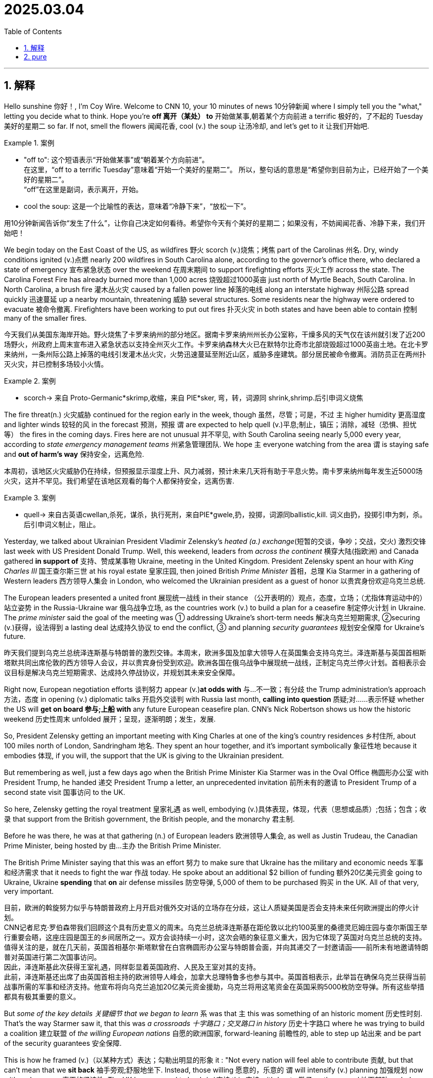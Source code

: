 
= 2025.03.04
:toc: left
:toclevels: 3
:sectnums:
:stylesheet: ../../myAdocCss.css

'''

== 解释

Hello sunshine 你好！, I'm Coy Wire. Welcome to CNN 10, your 10 minutes of news 10分钟新闻 where I simply tell you the "what," letting  you decide what to think. Hope you're *off  离开（某处） to* 开始做某事,朝着某个方向前进 a terrific 极好的，了不起的 Tuesday 美好的星期二 so far. If not, smell the flowers 闻闻花香, cool (v.) the soup 让汤冷却, and let's get to it 让我们开始吧.

[.my1]
.案例
====
- "off to":
这个短语表示“开始做某事”或“朝着某个方向前进”。 +
在这里，“off to a terrific Tuesday”意味着“开始一个美好的星期二”。
所以，整句话的意思是“希望你到目前为止，已经开始了一个美好的星期二”。 +
“off”在这里是副词，表示离开，开始。

- cool the soup:
这是一个比喻性的表达，意味着“冷静下来”，“放松一下”。
====

用10分钟新闻告诉你“发生了什么”，让你自己决定如何看待。希望你今天有个美好的星期二；如果没有，不妨闻闻花香、冷静下来，我们开始吧！

We begin today on the East Coast of the US, as wildfires 野火 scorch​ (v.)烧焦；烤焦 part of the Carolinas 州名. Dry, windy conditions ​ignited​ (v.)点燃 nearly 200 wildfires in South Carolina alone, according to the governor's office there, who ​declared a state of emergency​ 宣布紧急状态 over the weekend 在周末期间 to support ​firefighting efforts​ 灭火工作 across the state. The Carolina Forest Fire has already ​burned more than 1,000 acres​ 烧毁超过1000英亩 just north of Myrtle Beach, South Carolina. In North Carolina, a ​brush fire​ 灌木丛火灾 caused by a ​fallen power line​ 掉落的电线 along an ​interstate highway​ 州际公路 ​spread quickly​ 迅速蔓延 up a nearby mountain, ​threatening​ 威胁 several structures. Some residents near the highway were ​ordered to evacuate​ 被命令撤离. Firefighters have been working to ​put out fires​ 扑灭火灾 in both states and have been able to ​contain​ 控制 many of the smaller fires.

[.my2]
今天我们从美国东海岸开始。野火烧焦了卡罗来纳州的部分地区。据南卡罗来纳州州长办公室称，干燥多风的天气仅在该州就引发了近200场野火，州政府上周末宣布进入紧急状态以支持全州灭火工作。卡罗来纳森林大火已在默特尔比奇市北部烧毁超过1000英亩土地。在北卡罗来纳州，一条州际公路上掉落的电线引发灌木丛火灾，火势迅速蔓延至附近山区，威胁多座建筑。部分居民被命令撤离。消防员正在两州扑灭火灾，并已控制多场较小火情。

[.my1]
.案例
====
- scorch​-> 来自 Proto-Germanic*skrimp,收缩，来自 PIE*sker, 弯，转，词源同 shrink,shrimp.后引申词义烧焦
====


The ​fire threat​(n.) 火灾威胁 continued for the region early in the week, though 虽然，尽管；可是，不过 `主` higher humidity 更高湿度 and lighter winds 较轻的风 in the forecast 预测，预报  `谓` are expected to help ​quell​ (v.)平息;制止，镇压；消除，减轻（恐惧、担忧等） the fires in the coming days. Fires here are ​not unusual​ 并不罕见, with South Carolina seeing nearly 5,000 every year, according to ​_state emergency management teams_​ 州紧急管理团队. We hope `主` everyone watching from the area `谓` is ​staying safe and *out of harm's way*​ 保持安全，远离危险.

[.my2]
本周初，该地区火灾威胁仍在持续，但预报显示湿度上升、风力减弱，预计未来几天将有助于平息火势。南卡罗来纳州每年发生近5000场火灾，这并不罕见。我们希望在该地区观看的每个人都保持安全，远离伤害.

[.my1]
.案例
====
- ​quell​-> 来自古英语cwellan,杀死，谋杀，执行死刑，来自PIE*gwele,扔，投掷，词源同ballistic,kill. 词义由扔，投掷引申为刺，杀。后引申词义制止，阻止。
====

Yesterday, we talked about Ukrainian President Vladimir Zelensky's ​_heated (a.) exchange_​(短暂的交谈，争吵；交战，交火) 激烈交锋 last week with US President Donald Trump. Well, this weekend, leaders from _across the continent_ 横穿大陆(指欧洲) and Canada ​gathered *in support of* 支持、赞成某事物 Ukraine, meeting in the United Kingdom. President Zelensky spent an hour with _King Charles III_ 国王查尔斯三世 at his ​royal estate​ 皇家庄园, then joined British _Prime Minister_ 首相，总理 Kia Starmer in a ​gathering of Western leaders​ 西方领导人集会 in London, who ​welcomed the Ukrainian president as a guest of honor​ 以贵宾身份欢迎乌克兰总统.

The European leaders ​presented a united front​ 展现统一战线 in their ​stance （公开表明的）观点，态度，立场；（尤指体育运动中的）站立姿势 in the Russia-Ukraine war​ 俄乌战争立场, as the countries work (v.) to ​build a plan for a ceasefire​ 制定停火计划 in Ukraine. The _prime minister_ said the goal of the meeting was ​① addressing Ukraine's short-term needs​ 解决乌克兰短期需求, ②​securing (v.)获得，设法得到 a lasting deal​ 达成持久协议 to end the conflict,  ③ and ​planning _security guarantees_​ 规划安全保障 for Ukraine's future.

[.my2]
昨天我们提到乌克兰总统泽连斯基与特朗普的激烈交锋。本周末，欧洲多国及加拿大领导人在英国集会支持乌克兰。泽连斯基与英国首相斯塔默共同出席伦敦的西方领导人会议，并以贵宾身份受到欢迎。欧洲各国在俄乌战争中展现统一战线，正制定乌克兰停火计划。首相表示会议目标是解决乌克兰短期需求、达成持久停战协议，并规划其未来安全保障。

Right now, European ​negotiation efforts​ 谈判努力 appear (v.)​*at odds with*​ 与…不一致；有分歧 the Trump administration's approach 方法，态度 in ​opening (v.) diplomatic talks​ 开启外交谈判 with Russia last month, ​*calling into question*​ 质疑;对……表示怀疑 whether the US will ​*get on board​ 参与;上船 with* any future European ceasefire plan. CNN's Nick Robertson shows us how the ​historic weekend​ 历史性周末 ​unfolded​ 展开；呈现，逐渐明朗；发生，发展.

So, President Zelensky getting an important meeting with King Charles at one of the king's ​country residences​ 乡村住所, about 100 miles north of London, Sandringham 地名. They spent an hour together, and it's important ​symbolically​ 象征性地 because it ​embodies​ 体现, if you will, the support that the UK is giving to the Ukrainian president.

But remembering as well, just a few days ago when the British Prime Minister Kia Starmer was in the ​Oval Office​ 椭圆形办公室 with President Trump, he ​handed​ 递交 President Trump a letter, an ​unprecedented invitation​ 前所未有的邀请 to President Trump of a second ​state visit​ 国事访问 to the UK.

So here, Zelensky getting the ​royal treatment​ 皇家礼遇 as well, embodying (v.)具体表现，体现，代表（思想或品质）;包括；包含；收录 that support from the British government, the British people, and the ​monarchy​ 君主制.

Before he was there, he was at that ​gathering (n.) of European leaders​ 欧洲领导人集会, as well as Justin Trudeau, the Canadian Prime Minister, being ​hosted by​ 由…主办 the British Prime Minister.

The British Prime Minister saying that this was an ​effort​ 努力 to make sure that Ukraine has the ​military and economic needs​ 军事和经济需求 that it needs to ​fight the war​ 作战 today. He spoke about an ​additional $2 billion of funding​ 额外20亿美元资金 going to Ukraine, Ukraine *spending* that *on* ​air defense missiles​ 防空导弹, 5,000 of them to be ​purchased​ 购买 in the UK. All of that very, very important.

[.my2]
目前，欧洲的斡旋努力似乎与特朗普政府上月开启对俄外交对话的立场存在分歧，这让人质疑美国是否会支持未来任何欧洲提出的停火计划。 +
CNN记者尼克·罗伯森带我们回顾这个具有历史意义的周末。乌克兰总统泽连斯基在距伦敦以北约100英里的桑德灵厄姆庄园与查尔斯国王举行重要会晤，这座庄园是国王的乡间居所之一。双方会谈持续一小时，这次会晤的象征意义重大，因为它体现了英国对乌克兰总统的支持。值得关注的是，就在几天前，英国首相基尔·斯塔默曾在白宫椭圆形办公室与特朗普会面，并向其递交了一封邀请函——前所未有地邀请特朗普对英国进行第二次国事访问。 +
因此，泽连斯基此次获得王室礼遇，同样彰显着英国政府、人民及王室对其的支持。 +
此前，泽连斯基还出席了由英国首相主持的欧洲领导人峰会，加拿大总理特鲁多也参与其中。英国首相表示，此举旨在确保乌克兰获得当前战事所需的军事和经济支持。他宣布将向乌克兰追加20亿美元资金援助，乌克兰将用这笔资金在英国采购5000枚防空导弹。所有这些举措都具有极其重要的意义。


But _some of the ​key details​ 关键细节 that we began to learn_ `系` was that `主` this was something of an ​historic moment​ 历史性时刻. That's the way Starmer saw it, that this was _a ​crossroads 十字路口；交叉路口 in history_​ 历史十字路口 where he was trying to ​build a coalition​ 建立联盟 of __the ​willing European nations__​ 自愿的欧洲国家, ​forward-leaning​ 前瞻性的, able to ​step up​ 站出来 and be part of the ​security guarantees​ 安全保障.

This is how he ​framed (v.)（以某种方式）表达；勾勒出明显的形象 it​ : "Not every nation will feel able to ​contribute​ 贡献, but that can't mean that we ​*sit back*​ 袖手旁观;舒服地坐下. Instead, those willing 愿意的，乐意的 `谓` will ​intensify (v.) planning​ 加强规划 now with ​real urgency​ 真正的紧迫性. The UK has prepared to ​back (v.)支持 this​ 支持 with ​_boots 靴子 on the ground_​ 地面部队 and ​_planes in the air_​ 空中力量. Together with others, Europe must do the ​_heavy lifting_​ 搬抬重物，搬運重物, （工作）最主要的方面;（任務）最困難的部分, but to ​support (v.) peace​ 支持和平 in our continent and to ​succeed​ (v.)成功, this effort must have ​strong US backing​ 美国的强力支持."

And that very important point there, the need to have US support here, and he spoke about it in this way as well, that France, the UK, and Ukraine would ​work (v.) on this plan​ 制定计划 with the European nations and then ​bring it to the White House​ 提交白宫. So in a way, they feel like #感觉像是​shielding​# (v.)保护 President Zelensky *to some degree* 在某种程度上；有点，稍微 #from# _sort of 有点儿​getting in a one-on-one (a.)一对一的；直接对立的 situation_​ 陷入一对一局面 in the White House with President Trump again, um, that turned (v.) so ​fractious​ (a.)易怒的 just a few days ago.

[.my2]
“但我们开始了解到的一些关键细节是，这是一个历史性的时刻。斯塔默就是这么看的，这是一个历史的十字路口，他试图建立一个由意愿合作的欧洲国家组成的联盟，这些国家积极进取，能够挺身而出，参与安全保障。他是这样阐述的：‘不是每个国家都认为自己有能力做出贡献，但这并不意味着我们可以袖手旁观。相反，那些愿意的国家现在将以真正的紧迫感加强规划。英国已准备好以地面部队和空中力量来支持这一行动。欧洲必须与其他国家一起承担重任，但为了支持我们大陆的和平并取得成功，这一努力必须得到美国的强力支持。’ 这一点非常重要，即需要美国的支持。他还以这种方式谈到，法国、英国和乌克兰将与欧洲国家共同制定这项计划，然后将其提交给白宫。因此，在某种程度上，他们似乎是在保护泽连斯基总统，避免他再次与特朗普总统在白宫进行一对一的会面，因为几天前的那次会面变得非常激烈。”




'''

== pure

Hello sunshine, I'm Coy Wire. Welcome to CNN 10, your 10 minutes of news where I simply tell you the "what," letting you decide what to think. Hope you're off to a terrific Tuesday so far. If not, smell the flowers, cool the soup, and let's get to it.

We begin today on the East Coast of the US, as wildfires scorch part of the Carolinas. Dry, windy conditions ignited nearly 200 wildfires in South Carolina alone, according to the governor's office there, who declared a state of emergency over the weekend to support firefighting efforts across the state. The Carolina Forest Fire has already burned more than 1,000 acres just north of Myrtle Beach, South Carolina. In North Carolina, a brush fire caused by a fallen power line along an interstate highway spread quickly up a nearby mountain, threatening several structures. Some residents near the highway were ordered to evacuate. Firefighters have been working to put out fires in both states and have been able to contain many of the smaller fires.  

The fire threat continued for the region early in the week, though higher humidity and lighter winds in the forecast are expected to help quell the fires in the coming days. Fires here are not unusual, with South Carolina seeing nearly 5,000 every year, according to state emergency management teams. We hope everyone watching from the area is staying safe and out of harm's way.  

Yesterday, we talked about Ukrainian President Vladimir Zelensky's heated exchange last week with US President Donald Trump. Well, this weekend, leaders from across the continent and Canada gathered in support of Ukraine, meeting in the United Kingdom. President Zelensky spent an hour with King Charles III at his royal estate, then joined British Prime Minister Kia Starmer in a gathering of Western leaders in London, who welcomed the Ukrainian president as a guest of honor. The European leaders presented a united front in their stance in the Russia-Ukraine war, as the countries work to build a plan for a ceasefire in Ukraine. The prime minister said the goal of the meeting was addressing Ukraine's short-term needs, securing a lasting deal to end the conflict, and planning security guarantees for Ukraine's future.  

Right now, European negotiation efforts appear at odds with the Trump administration's approach in opening diplomatic talks with Russia last month, calling into question whether the US will get on board with any future European ceasefire plan. CNN's Nick Robertson shows us how the historic weekend unfolded. So, President Zelensky getting an important meeting with King Charles at one of the king's country residences, about 100 miles north of London, Sandringham. They spent an hour together, and it's important symbolically because it embodies, if you will, the support that the UK is giving to the Ukrainian president. But remembering as well, just a few days ago when the British Prime Minister Kia Starmer was in the Oval Office with President Trump, he handed President Trump a letter, an unprecedented invitation to President Trump of a second state visit to the UK. So here, Zelensky getting the royal treatment as well, embodying that support from the British government, the British people, and the monarchy. Before he was there, he was at that gathering of European leaders, as well as Justin Trudeau, the Canadian Prime Minister, being hosted by the British Prime Minister. The British Prime Minister saying that this was an effort to make sure that Ukraine has the military and economic needs that it needs to fight the war today. He spoke about an additional $2 billion of funding going to Ukraine, Ukraine spending that on air defense missiles, 5,000 of them to be purchased in the UK. All of that very, very important. But some of the key details that we began to learn was that this was something of an historic moment. That's the way Starmer saw it, that this was a crossroads in history where he was trying to build a coalition of the willing European nations, forward-leaning, able to step up and be part of the security guarantees. This is how he framed it: "Not every nation will feel able to contribute, but that can't mean that we sit back. Instead, those willing will intensify planning now with real urgency. The UK has prepared to back this with boots on the ground and planes in the air. Together with others, Europe must do the heavy lifting, but to support peace in our continent and to succeed, this effort must have strong US backing." And that very important point there, the need to have US support here, and he spoke about it in this way as well, that France, the UK, and Ukraine would work on this plan with the European nations and then bring it to the White House. So in a way, they feel like shielding President Zelensky to some degree from sort of getting in a one-on-one situation in the White House with President Trump again, um, that turned so fractious just a few days ago.  



'''